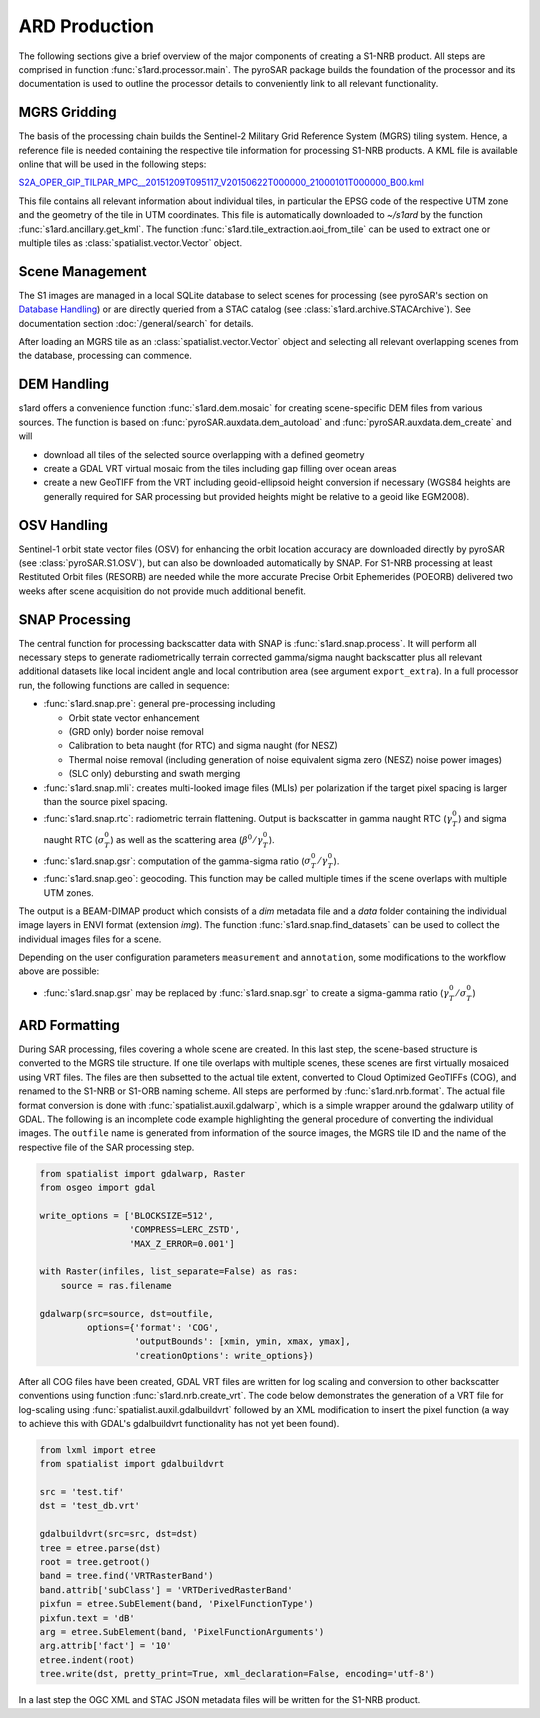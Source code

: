 ARD Production
==============

The following sections give a brief overview of the major components of creating a S1-NRB product.
All steps are comprised in function :func:`s1ard.processor.main`.
The pyroSAR package builds the foundation of the processor and its documentation is used to outline the processor details to conveniently link to all relevant functionality.

MGRS Gridding
-------------

The basis of the processing chain builds the Sentinel-2 Military Grid Reference System (MGRS) tiling system.
Hence, a reference file is needed containing the respective tile information for processing S1-NRB products.
A KML file is available online that will be used in the following steps:

`S2A_OPER_GIP_TILPAR_MPC__20151209T095117_V20150622T000000_21000101T000000_B00.kml <https://sentinel.esa.int/documents/247904/1955685/S2A_OPER_GIP_TILPAR_MPC__20151209T095117_V20150622T000000_21000101T000000_B00.kml>`_

This file contains all relevant information about individual tiles, in particular the EPSG code of the respective UTM zone and the geometry of the tile in UTM coordinates.
This file is automatically downloaded to `~/s1ard` by the function :func:`s1ard.ancillary.get_kml`.
The function :func:`s1ard.tile_extraction.aoi_from_tile` can be used to extract one or multiple tiles as :class:`spatialist.vector.Vector` object.

Scene Management
----------------

The S1 images are managed in a local SQLite database to select scenes for processing (see pyroSAR's section on `Database Handling`_) or are directly queried from a STAC catalog (see :class:`s1ard.archive.STACArchive`).
See documentation section :doc:`/general/search` for details.

After loading an MGRS tile as an :class:`spatialist.vector.Vector` object and selecting all relevant overlapping scenes
from the database, processing can commence.

DEM Handling
------------

s1ard offers a convenience function :func:`s1ard.dem.mosaic` for creating scene-specific DEM files from various sources.
The function is based on :func:`pyroSAR.auxdata.dem_autoload` and :func:`pyroSAR.auxdata.dem_create` and will

- download all tiles of the selected source overlapping with a defined geometry
- create a GDAL VRT virtual mosaic from the tiles including gap filling over ocean areas
- create a new GeoTIFF from the VRT including geoid-ellipsoid height conversion if necessary
  (WGS84 heights are generally required for SAR processing but provided heights might be relative to a geoid like EGM2008).

OSV Handling
------------

Sentinel-1 orbit state vector files (OSV) for enhancing the orbit location accuracy are downloaded directly by pyroSAR (see :class:`pyroSAR.S1.OSV`), but can also be downloaded automatically by SNAP.
For S1-NRB processing at least Restituted Orbit files (RESORB) are needed while the more accurate Precise Orbit Ephemerides (POEORB) delivered two weeks after scene acquisition do not provide much additional benefit.

SNAP Processing
---------------

The central function for processing backscatter data with SNAP is :func:`s1ard.snap.process`. It will perform all necessary steps to
generate radiometrically terrain corrected gamma/sigma naught backscatter plus all relevant additional datasets like
local incident angle and local contribution area (see argument ``export_extra``).
In a full processor run, the following functions are called in sequence:

- :func:`s1ard.snap.pre`: general pre-processing including

  + Orbit state vector enhancement
  + (GRD only) border noise removal
  + Calibration to beta naught (for RTC) and sigma naught (for NESZ)
  + Thermal noise removal (including generation of noise equivalent sigma zero (NESZ) noise power images)
  + (SLC only) debursting and swath merging

- :func:`s1ard.snap.mli`: creates multi-looked image files (MLIs) per polarization if the target pixel spacing is larger than the source pixel spacing.

- :func:`s1ard.snap.rtc`: radiometric terrain flattening.
  Output is backscatter in gamma naught RTC (:math:`\gamma^0_T`) and sigma naught RTC (:math:`\sigma^0_T`) as well as the scattering area (:math:`\beta^0 / \gamma^0_T`).

- :func:`s1ard.snap.gsr`: computation of the gamma-sigma ratio (:math:`\sigma^0_T / \gamma^0_T`).

- :func:`s1ard.snap.geo`: geocoding. This function may be called multiple times if the scene overlaps with multiple UTM zones.

The output is a BEAM-DIMAP product which consists of a `dim` metadata file and a `data` folder containing the individual image layers in ENVI format (extension `img`).
The function :func:`s1ard.snap.find_datasets` can be used to collect the individual images files for a scene.

Depending on the user configuration parameters ``measurement`` and ``annotation``, some modifications to the workflow above are possible:

- :func:`s1ard.snap.gsr` may be replaced by :func:`s1ard.snap.sgr` to create a sigma-gamma ratio (:math:`\gamma^0_T / \sigma^0_T`)

ARD Formatting
--------------

During SAR processing, files covering a whole scene are created. In this last step, the scene-based structure is converted to the MGRS tile structure.
If one tile overlaps with multiple scenes, these scenes are first virtually mosaiced using VRT files.
The files are then subsetted to the actual tile extent, converted to Cloud Optimized GeoTIFFs (COG), and renamed to the S1-NRB or S1-ORB naming scheme.
All steps are performed by :func:`s1ard.nrb.format`.
The actual file format conversion is done with :func:`spatialist.auxil.gdalwarp`, which is a simple wrapper around the gdalwarp utility of GDAL.
The following is an incomplete code example highlighting the general procedure of converting the individual images.
The ``outfile`` name is generated from information of the source images, the MGRS tile ID and the name of the respective file of the SAR processing step.

.. code-block:: python

    from spatialist import gdalwarp, Raster
    from osgeo import gdal

    write_options = ['BLOCKSIZE=512',
                     'COMPRESS=LERC_ZSTD',
                     'MAX_Z_ERROR=0.001']

    with Raster(infiles, list_separate=False) as ras:
        source = ras.filename

    gdalwarp(src=source, dst=outfile,
             options={'format': 'COG',
                      'outputBounds': [xmin, ymin, xmax, ymax],
                      'creationOptions': write_options})

After all COG files have been created, GDAL VRT files are written for log scaling and conversion to other backscatter conventions using function :func:`s1ard.nrb.create_vrt`.
The code below demonstrates the generation of a VRT file for log-scaling using :func:`spatialist.auxil.gdalbuildvrt` followed by an XML
modification to insert the pixel function (a way to achieve this with GDAL's gdalbuildvrt functionality has not yet been found).

.. code-block:: python

    from lxml import etree
    from spatialist import gdalbuildvrt

    src = 'test.tif'
    dst = 'test_db.vrt'

    gdalbuildvrt(src=src, dst=dst)
    tree = etree.parse(dst)
    root = tree.getroot()
    band = tree.find('VRTRasterBand')
    band.attrib['subClass'] = 'VRTDerivedRasterBand'
    pixfun = etree.SubElement(band, 'PixelFunctionType')
    pixfun.text = 'dB'
    arg = etree.SubElement(band, 'PixelFunctionArguments')
    arg.attrib['fact'] = '10'
    etree.indent(root)
    tree.write(dst, pretty_print=True, xml_declaration=False, encoding='utf-8')

In a last step the OGC XML and STAC JSON metadata files will be written for the S1-NRB product.

.. _Database Handling: https://pyrosar.readthedocs.io/en/latest/general/processing.html#database-handling
